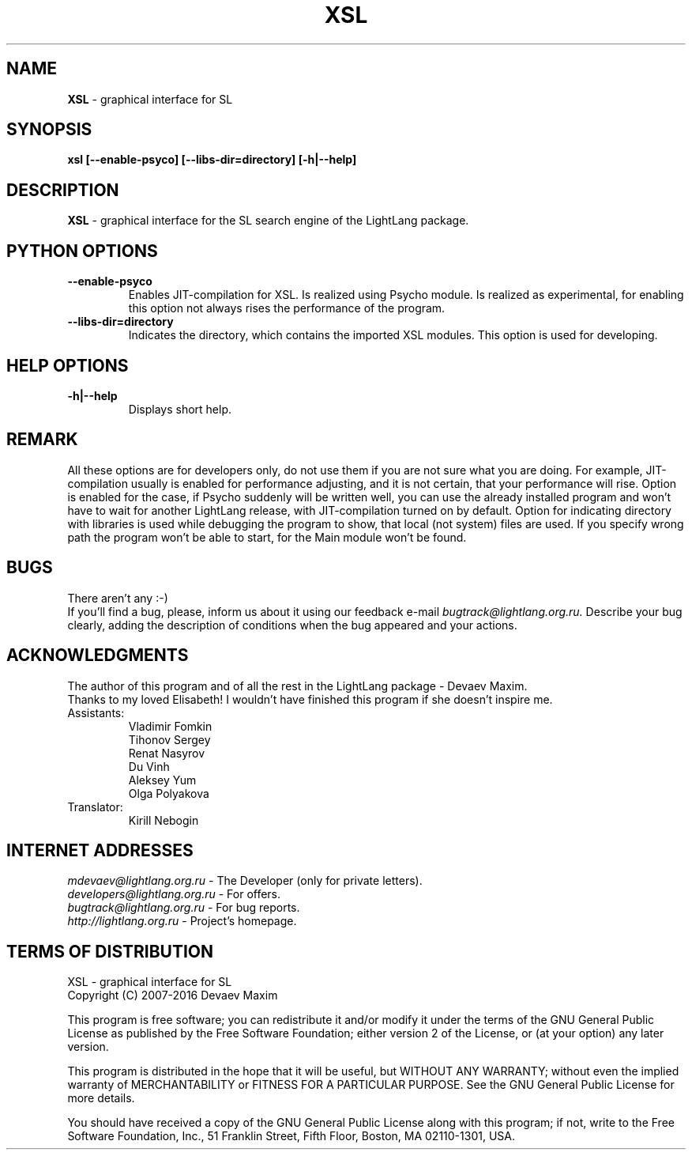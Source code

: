 .TH XSL 1 "20 September, 2007" "LightLang 0.8.5" "USER COMMANDS"

.SH NAME
.B XSL
\- graphical interface for SL

.SH SYNOPSIS
.B xsl
.B [\-\-enable\-psyco]
.B [\-\-libs\-dir=directory]
.B [\-h|\-\-help]

.SH DESCRIPTION
.B XSL
\- graphical interface for the SL search engine of the LightLang package.

.SH PYTHON OPTIONS
.TP
.B \-\-enable\-psyco
Enables JIT-compilation for XSL. Is realized using Psycho module. Is realized as experimental, for enabling this option not always rises the performance of the program.
.TP
.B \-\-libs\-dir=directory
Indicates the directory, which contains the imported XSL modules. This option is used for developing.

.SH HELP OPTIONS
.TP
.B \-h|\-\-help
Displays short help.

.SH REMARK
All these options are for developers only, do not use them if you are not sure what you are doing. For example, JIT-compilation usually is enabled for performance adjusting, and it is not certain, that your performance will rise. Option is enabled for the case, if Psycho suddenly will be written well, you can use the already installed program and won't have to wait for another LightLang release, with JIT-compilation turned on by default. Option for indicating directory with libraries is used while debugging the program to show, that local (not system) files are used. If you specify wrong path the program won't be able to start, for the Main module won't be found.

.SH BUGS
There aren't any :-)
.br
If you'll find a bug, please, inform us about it using our feedback e-mail
.IR bugtrack@lightlang.org.ru.
Describe your bug clearly, adding the description of conditions when the bug appeared and your actions.

.SH ACKNOWLEDGMENTS
The author of this program and of all the rest in the LightLang package \- Devaev Maxim.
.br
Thanks to my loved Elisabeth! I wouldn't have finished this program if she doesn't inspire me.
.TP
Assistants:
Vladimir Fomkin
.br
Tihonov Sergey
.br
Renat Nasyrov
.br
Du Vinh
.br
Aleksey Yum
.br
Olga Polyakova
.TP
Translator:
Kirill Nebogin

.SH INTERNET ADDRESSES
.IR mdevaev@lightlang.org.ru
\- The Developer (only for private letters).
.br
.IR developers@lightlang.org.ru
\- For offers.
.br
.IR bugtrack@lightlang.org.ru
\- For bug reports.
.br
.IR http://lightlang.org.ru
\- Project's homepage.
.br

.SH TERMS OF DISTRIBUTION
XSL \- graphical interface for SL
.br
Copyright (C) 2007-2016 Devaev Maxim
.PP
This program is free software; you can redistribute it and/or
modify it under the terms of the GNU General Public License
as published by the Free Software Foundation; either version 2
of the License, or (at your option) any later version.
.PP
This program is distributed in the hope that it will be useful,
but WITHOUT ANY WARRANTY; without even the implied warranty of
MERCHANTABILITY or FITNESS FOR A PARTICULAR PURPOSE.  See the
GNU General Public License for more details.
.PP
You should have received a copy of the GNU General Public License
along with this program; if not, write to the Free Software
Foundation, Inc., 51 Franklin Street, Fifth Floor, Boston, MA  02110-1301, USA.
